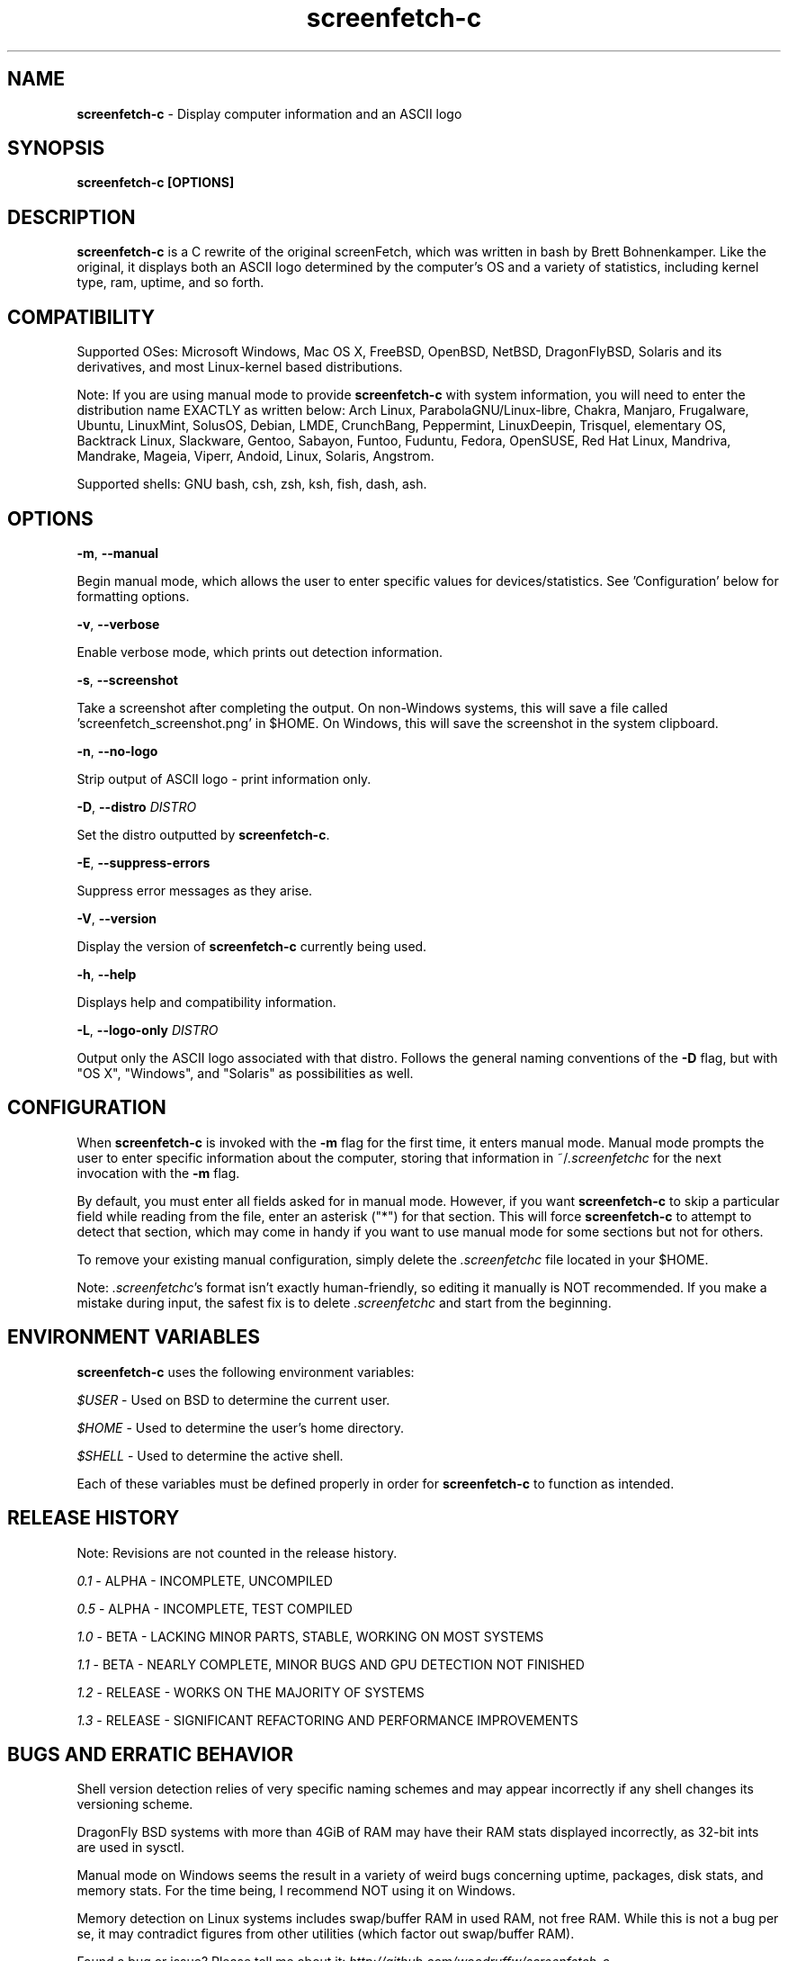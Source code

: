 .\" Manpage for screenfetch-c
.\" Contact woodruffw on GitHub or at william @ tuffbizz.com to report any bugs or errors
.TH screenfetch-c 1 "04 August 2013" "1.3r" "User Commands" 
.SH NAME
\fBscreenfetch-c\fP - Display computer information and an ASCII logo

.SH SYNOPSIS
.B screenfetch-c [\fBOPTIONS\fP]

.SH DESCRIPTION
\fBscreenfetch-c\fP is a C rewrite of the original screenFetch, 
which was written in bash by Brett Bohnenkamper. Like the original, 
it displays both an ASCII logo determined by the computer's OS 
and a variety of statistics, including kernel type, ram, uptime, and so forth.

.SH COMPATIBILITY

Supported OSes:
Microsoft Windows, Mac OS X, FreeBSD, OpenBSD, NetBSD, DragonFlyBSD, Solaris and its derivatives, 
and most Linux-kernel based distributions. 

Note: If you are using manual mode to provide \fBscreenfetch-c\fP with system information, you will need to enter the distribution name EXACTLY as written below:
Arch Linux, ParabolaGNU/Linux-libre, Chakra, Manjaro, Frugalware, Ubuntu, LinuxMint, SolusOS, Debian, LMDE, CrunchBang, Peppermint, LinuxDeepin, Trisquel, elementary OS, Backtrack Linux, Slackware, Gentoo, Sabayon, Funtoo, Fuduntu, Fedora, OpenSUSE, Red Hat Linux, Mandriva, Mandrake, Mageia, Viperr, Andoid, Linux, Solaris, Angstrom.

Supported shells:
GNU bash, csh, zsh, ksh, fish, dash, ash.

.SH OPTIONS
\fB\-m\fP, \fB\-\-manual\fP

Begin manual mode, which allows the user to enter specific values for devices/statistics. See 'Configuration' below for formatting options.

\fB\-v\fP, \fB\-\-verbose\fP

Enable verbose mode, which prints out detection information.

\fB\-s\fP, \fB\-\-screenshot\fP

Take a screenshot after completing the output. On non\-Windows systems, this will save a file called 'screenfetch_screenshot.png' in $HOME. On Windows, this will save the screenshot in the system clipboard.

\fB\-n\fP, \fB\-\-no-logo\fP

Strip output of ASCII logo - print information only.

\fB\-D\fP, \fB\-\-distro\fP \fIDISTRO\fP

Set the distro outputted by \fBscreenfetch-c\fP.

\fB\-E\fP, \fB\-\-suppress-errors\fP

Suppress error messages as they arise.

\fB\-V\fP, \fB\-\-version\fP

Display the version of \fBscreenfetch-c\fP currently being used.

\fB\-h\fP, \fB\-\-help\fP

Displays help and compatibility information.

\fB\-L\fP, \fB\-\-logo-only\fP \fIDISTRO\fP

Output only the ASCII logo associated with that distro. Follows the general naming conventions of the \fB\-D\fP flag, but with "OS X", "Windows", and "Solaris" as possibilities as well.

.SH CONFIGURATION
When \fBscreenfetch-c\fP is invoked with the \fB\-m\fP flag for the first time, it enters manual mode.
Manual mode prompts the user to enter specific information about the computer, storing that information in ~/\fI.screenfetchc\fP for the next invocation with the \fB\-m\fP flag.

By default, you must enter all fields asked for in manual mode. However, if you want \fBscreenfetch-c\fP to skip a particular field while reading from the file, enter an asterisk ("*") for that section. This will force \fBscreenfetch-c\fP to attempt to detect that section, which may come in handy if you want to use manual mode for some sections but not for others.

To remove your existing manual configuration, simply delete the \fI.screenfetchc\fP file located in your $HOME. 

Note: \fI.screenfetchc\fP's format isn't exactly human-friendly, so editing it manually is NOT recommended. If you make a mistake during input, the safest fix is to delete \fI.screenfetchc\fP and start from the beginning.

.SH ENVIRONMENT VARIABLES
\fBscreenfetch-c\fP uses the following environment variables:

\fI$USER\fP - Used on BSD to determine the current user.

\fI$HOME\fP - Used to determine the user's home directory.

\fI$SHELL\fP - Used to determine the active shell.

Each of these variables must be defined properly in order for \fBscreenfetch-c\fP to function as intended.

.SH RELEASE HISTORY
Note: Revisions are not counted in the release history.

\fI0.1\fP - ALPHA - INCOMPLETE, UNCOMPILED

\fI0.5\fP - ALPHA - INCOMPLETE, TEST COMPILED

\fI1.0\fP - BETA - LACKING MINOR PARTS, STABLE, WORKING ON MOST SYSTEMS

\fI1.1\fP - BETA - NEARLY COMPLETE, MINOR BUGS AND GPU DETECTION NOT FINISHED

\fI1.2\fP - RELEASE - WORKS ON THE MAJORITY OF SYSTEMS

\fI1.3\fP - RELEASE - SIGNIFICANT REFACTORING AND PERFORMANCE IMPROVEMENTS

.SH BUGS AND ERRATIC BEHAVIOR
Shell version detection relies of very specific naming schemes and may appear incorrectly if any shell changes its versioning scheme.

DragonFly BSD systems with more than 4GiB of RAM may have their RAM stats displayed incorrectly, as 32-bit ints are used in sysctl.

Manual mode on Windows seems the result in a variety of weird bugs concerning uptime, packages, disk stats, and memory stats. For the time being, I recommend NOT using it on Windows.

Memory detection on Linux systems includes swap/buffer RAM in used RAM, not free RAM. While this is not a bug per se, it may contradict figures from other utilities (which factor out swap/buffer RAM).

Found a bug or issue? Please tell me about it:
\fIhttp://github.com/woodruffw/screenfetch-c\fP

.SH DIAGNOSTICS
\fBscreenfetch-c\fP has two built-in output modes: verbose (disabled by default) and error (enabled by default).
If a serious or fatal error occurs, the user will be notified via error (stderr).
Otherwise, the user may choose to enable the verbose mode, which display real-time detection.

.SH EXIT STATUS
\fBscreenfetch-c\fP returns EXIT_SUCCESS in all circumstances except for malformed argument strings.
For example, \fBscreenfetch-c\fP will return EXIT_FAILURE if flagged with \fB\-D\fP but not given an additional argument.

.SH AUTHOR
\fBscreenfetch-c\fP was written and is maintained by William Woodruff (\fIwilliam @ tuffbizz.com\fP)

The original screenFetch was written by Brett Bohnenkamper (\fIkittykatt @ archlinux.us\fP)

For a list of \fBscreenfetch-c\fP's contributors, please refer to the CONTRIBUTORS file.

It is licensed under an MIT-style open source license, which you should have received with the source code.

.SH SEE ALSO
.BR screenFetch (1)

